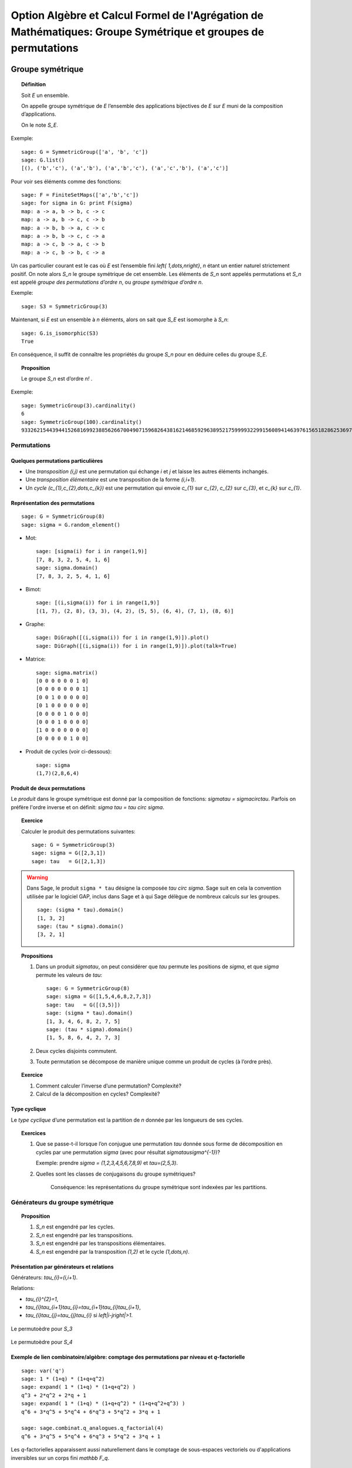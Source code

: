.. -*- coding: utf-8 -*-
.. _agregation.groupes_de_permutations:

==============================================================================================================
Option Algèbre et Calcul Formel de l'Agrégation de Mathématiques: Groupe Symétrique et groupes de permutations
==============================================================================================================

.. MODULEAUTHOR:: `Nicolas M. Thiéry <http://Nicolas.Thiery.name/>`_ <Nicolas.Thiery at u-psud.fr>

*****************
Groupe symétrique
*****************

.. TOPIC:: Définition

    Soit `E` un ensemble.

    On appelle groupe symétrique de `E` l’ensemble des applications
    bijectives de `E` sur `E` muni de la composition
    d’applications.

    On le note `S_E`.

Exemple::

    sage: G = SymmetricGroup(['a', 'b', 'c'])
    sage: G.list()
    [(), ('b','c'), ('a','b'), ('a','b','c'), ('a','c','b'), ('a','c')]

Pour voir ses éléments comme des fonctions::

    sage: F = FiniteSetMaps(['a','b','c'])
    sage: for sigma in G: print F(sigma)
    map: a -> a, b -> b, c -> c
    map: a -> a, b -> c, c -> b
    map: a -> b, b -> a, c -> c
    map: a -> b, b -> c, c -> a
    map: a -> c, b -> a, c -> b
    map: a -> c, b -> b, c -> a

Un cas particulier courant est le cas où `E` est l’ensemble fini
`\left\{ 1,\dots,n\right\}`, `n` étant un entier naturel strictement
positif. On note alors `S_n` le groupe symétrique de cet
ensemble. Les éléments de `S_n` sont appelés permutations et `S_n`
est appelé *groupe des permutations d’ordre* `n`, ou *groupe
symétrique d’ordre* `n`.

Exemple::

    sage: S3 = SymmetricGroup(3)

Maintenant, si `E` est un ensemble à `n` éléments, alors on sait que
`S_E` est isomorphe à `S_n`::

    sage: G.is_isomorphic(S3)
    True

En conséquence, il suffit de connaître les propriétés du groupe
`S_n` pour en déduire celles du groupe
`S_E`.

.. TOPIC:: Proposition

    Le groupe `S_n` est d’ordre `n!` .

Exemple::

    sage: SymmetricGroup(3).cardinality()
    6
    sage: SymmetricGroup(100).cardinality()
    93326215443944152681699238856266700490715968264381621468592963895217599993229915608941463976156518286253697920827223758251185210916864000000000000000000000000

Permutations
============

Quelques permutations particulières
-----------------------------------

- Une *transposition* `(i,j)` est une permutation qui échange `i` et
  `j` et laisse les autres éléments inchangés.

- Une *transposition élémentaire* est une transposition de la forme
  `(i,i+1)`.

- Un *cycle* `(c_{1},c_{2},\dots,c_{k})` est une permutation qui envoie
  `c_{1}` sur `c_{2}`, `c_{2}` sur `c_{3}`, et `c_{k}` sur `c_{1}`.

Représentation des permutations
-------------------------------

::

    sage: G = SymmetricGroup(8)
    sage: sigma = G.random_element()

- Mot::

    sage: [sigma(i) for i in range(1,9)]
    [7, 8, 3, 2, 5, 4, 1, 6]
    sage: sigma.domain()
    [7, 8, 3, 2, 5, 4, 1, 6]

- Bimot::

    sage: [(i,sigma(i)) for i in range(1,9)]
    [(1, 7), (2, 8), (3, 3), (4, 2), (5, 5), (6, 4), (7, 1), (8, 6)]

- Graphe::

    sage: DiGraph([(i,sigma(i)) for i in range(1,9)]).plot()
    sage: DiGraph([(i,sigma(i)) for i in range(1,9)]).plot(talk=True)

- Matrice::

    sage: sigma.matrix()
    [0 0 0 0 0 0 1 0]
    [0 0 0 0 0 0 0 1]
    [0 0 1 0 0 0 0 0]
    [0 1 0 0 0 0 0 0]
    [0 0 0 0 1 0 0 0]
    [0 0 0 1 0 0 0 0]
    [1 0 0 0 0 0 0 0]
    [0 0 0 0 0 1 0 0]

- Produit de cycles (voir ci-dessous)::

    sage: sigma
    (1,7)(2,8,6,4)


Produit de deux permutations
----------------------------

Le *produit* dans le groupe symétrique est donné par la composition
de fonctions: `\sigma\tau = \sigma\circ\tau`. Parfois on préfère
l'ordre inverse et on définit: `\sigma \tau = \tau \circ \sigma`.

.. TOPIC:: Exercice

    Calculer le produit des permutations suivantes::

        sage: G = SymmetricGroup(3)
        sage: sigma = G([2,3,1])
        sage: tau   = G([2,1,3])

.. warning:: Dans Sage, le produit ``sigma * tau`` désigne la composée
    `\tau \circ \sigma`. Sage suit en cela la convention utilisée
    par le logiciel GAP, inclus dans Sage et à qui Sage délègue
    de nombreux calculs sur les groupes.

    ::

        sage: (sigma * tau).domain()
        [1, 3, 2]
        sage: (tau * sigma).domain()
        [3, 2, 1]

.. TOPIC:: Propositions

    #. Dans un produit `\sigma\tau`, on peut considérer que `\tau`
       permute les positions de `\sigma`, et que `\sigma` permute les
       valeurs de `\tau`::

        sage: G = SymmetricGroup(8)
        sage: sigma = G([1,5,4,6,8,2,7,3])
        sage: tau   = G([(3,5)])
        sage: (sigma * tau).domain()
        [1, 3, 4, 6, 8, 2, 7, 5]
        sage: (tau * sigma).domain()
        [1, 5, 8, 6, 4, 2, 7, 3]

    #. Deux cycles disjoints commutent.

    #. Toute permutation se décompose de manière unique comme un
       produit de cycles (à l’ordre près).


.. TOPIC:: Exercice

    #. Comment calculer l’inverse d’une permutation? Complexité?

    #. Calcul de la décomposition en cycles? Complexité?


Type cyclique
-------------

Le *type cyclique* d’une permutation est la partition de `n`
donnée par les longueurs de ses cycles.

.. TOPIC:: Exercices

    #. Que se passe-t-il lorsque l’on conjugue une permutation `\tau`
       donnée sous forme de décomposition en cycles par une permutation
       `\sigma` (avec pour résultat `\sigma\tau\sigma^{-1}`)?

       Exemple: prendre `\sigma = (1,2,3,4,5,6,7,8,9)` et `\tau=(2,5,3)`.

    #. Quelles sont les classes de conjugaisons du groupe symétriques?

        Conséquence: les représentations du groupe symétrique sont
        indexées par les partitions.

Générateurs du groupe symétrique
================================

.. TOPIC:: Proposition

    #. `S_n` est engendré par les cycles.

    #. `S_n` est engendré par les transpositions.

    #. `S_n` est engendré par les transpositions élémentaires.

    #. `S_n` est engendré par la transposition `(1,2)` et le cycle `(1,\dots,n)`.

Présentation par générateurs et relations
-----------------------------------------

Générateurs: `\tau_{i}=(i,i+1)`.

Relations:

-  `\tau_{i}^{2}=1`,

-  `\tau_{i}\tau_{i+1}\tau_{i}=\tau_{i+1}\tau_{i}\tau_{i+1}`,

-  `\tau_{i}\tau_{j}=\tau_{j}\tau_{i}` si
   `\left|i-j\right|>1`.

.. figure:: ../media/right-permutohedron-3.png
   :align: center
   :alt: Le permutoèdre pour n=3

   Le permutoèdre pour `S_3`

.. figure:: ../media/right-permutohedron-4.png
   :align: center
   :alt: Le permutoèdre pour n=4

   Le permutoèdre pour `S_4`

Exemple de lien combinatoire/algèbre: comptage des permutations par niveau et `q`-factorielle
---------------------------------------------------------------------------------------------

::

    sage: var('q')
    sage: 1 * (1+q) * (1+q+q^2)
    sage: expand( 1 * (1+q) * (1+q+q^2) )
    q^3 + 2*q^2 + 2*q + 1
    sage: expand( 1 * (1+q) * (1+q+q^2) * (1+q+q^2+q^3) )
    q^6 + 3*q^5 + 5*q^4 + 6*q^3 + 5*q^2 + 3*q + 1

    sage: sage.combinat.q_analogues.q_factorial(4)
    q^6 + 3*q^5 + 5*q^4 + 6*q^3 + 5*q^2 + 3*q + 1

Les `q`-factorielles apparaissent aussi naturellement dans le comptage
de sous-espaces vectoriels ou d'applications inversibles sur un corps
fini `\mathbb F_q`.

***********************
Groupes de permutations
***********************

Un *groupe de permutations* est un groupe donné comme sous-groupe d'un
groupe symétrique.

Exemples
========

- Groupe trivial.

- Groupe cyclique `C_n`::

        sage: C5 = CyclicPermutationGroup(5); C5
        Cyclic group of order 4 as a permutation group
        sage: C5.group_generators()
        Family ((1,2,3,4,5),)

- Groupe diédral `D_n`::

        sage: D5 = DihedralGroup(5); D5
        Dihedral group of order 10 as a permutation group
        sage: D5.group_generators()
        Family ((1,2,3,4,5), (1,5)(2,4))

- Groupe alterné `A_n`::

        sage: A5 = AlternatingGroup(5); A5
        Alternating group of order 5!/2 as a permutation group
        sage: A5.group_generators()
        Family ((3,4,5), (1,2,3,4,5))

- Tout groupe fini (théorème de Cayley)!

.. TOPIC:: Exercice

    Construire le groupe des symétries du cube::

        sage: G = PermutationGroup([])


Applications:
=============

-  Groupes de symétries d’objets discrets.

-  Comptage d’objets à isomorphie près (Énumération de Pólya; voir TP).

-  Étude des groupes finis.

-  Étude du groupe des permutations des racines d’un polynôme.
   C’est l’origine du concept de groupe par Évariste Galois.

Systèmes générateurs forts
==========================

Problème: Un groupe de permutation est typiquement très gros.

#.  Comment le représenter? Le manipuler?

#.  Calculer son nombre d'éléments?

#.  Tester si un élément est dedans?

#.  Exprimer un élément en fonction des générateurs?

#.  Déterminer ses sous-groupes?

#.  Est-il abélien, simple, résoluble, ... ?

.. TOPIC:: Exercice

    Soit `H` le sous groupe des éléments de `G` qui fixent `n`.

    #. Supposons `|H|` connu. Comment en déduire `|G|`?

    #. Comment obtenir des représentants des classes de `G/H`?

    #. Supposons que l'on sache tester si une permutation est dans
       `H`. Comment tester si une permutation est dans `G`?

.. TOPIC:: Définition

    - On considère la tour de groupes

      .. math:: \{ id\}=G_{0}\subset G_{1}\subset\cdots\subset G_n=G,

      où `G_{i}` est le sous-groupe des éléments de `G` qui fixent
      `\left\{i+1,\dots,n\right\}`.

    - Pour décrire `G`, il suffit de décrire chacune des inclusions.

    - Un *système générateur fort* est composé des représentants des
      cosets (classes) de `G_{i}/G_{i-1}` pour chaque `i`.

      On abrège système générateur fort en SGS
      (pour *strong generating system*).

.. TOPIC:: Exemple

   `S_n` engendré par (toutes) les transpositions.

.. TOPIC:: Proposition

    La connaissance d’un système générateur fort permet de résoudre
    tous les problèmes ci-dessus:

    #. Calcul du nombre d'éléments

    #. Tester si un élément est dedans

    #. ...

.. TOPIC:: Exercices

    #.  Construire à la main un système générateur fort pour:

        - le groupe trivial `Id_n`
        - le groupe cyclique `C_{4}`
        - le groupe alterné `A_{4}`
        - le groupe symétrique `S_n`
        - le groupe dihédral `D_{8}`
        - le groupe des symétries du cube agissant sur les sommets.

    #.  Donner une borne sur la taille d’un système générateur fort.
        Comparer avec la taille du groupe.


.. TOPIC:: Définition

    Un sous-ensemble `B` est une base de `G` si tout élément `g` dans
    le groupe est caractérisé par `g(b)` pour `b` dans `B`.

    Ci-dessus, on a utilisé `B:=\{n,\dots,1\}`, mais la définition de
    système générateur fort se généralise relativement à n'importe
    quelle base `B`.

.. TOPIC:: Exercices

    #. Vérifier que `\left\{5,4,3\right\}` est une base pour `A_{5}`.



Algorithme de Schreier-Sims
---------------------------

Comment calculer un système générateur fort?

#. Calculer l'orbite `G.1` de `1` (comment on fait?)

#. Les permutations qui envoient `1` sur `i`, `i` dans `G.1` donnent
   des représentants des cosets de `G/G_{1}`

#. Calculer les générateurs de `G_1` (avec le `lemme de Schreier
   <http://en.wikipedia.org/wiki/Schreier%27s_subgroup_lemma>`_)

#. Réitérer

.. TOPIC:: Exercice:

    Utiliser l’algorithme de Schreier-Sims pour retrouver un SGS pour le
    groupe des symétries du cube, sachant qu’il est engendré par
    `\left(0,1,3,7,6,4\right)\left(2,5\right)` et
    `\left(0,1,3,2\right)\left(4,5,7,6\right)`.

.. NOTE::

    On peut calculer incrémentalement et efficacement un système
    générateur fort à partir d’un système générateur quelconque.

    Algorithmes dérivés de complexité quasi-linéaire. On peut
    manipuler des groupes de permutations d’ordre plusieurs centaines
    de milliers.

Exemple::

    sage: S3 = SymmetricGroup(3)
    sage: S3.subgroups()
    [Permutation Group with generators [()], Permutation Group with generators [(2,3)], Permutation Group with generators [(1,2)], Permutation Group with generators [(1,3)], Permutation Group with generators [(1,2,3)], Permutation Group with generators [(1,2), (1,3,2)]]

Synthèse: méthodes d'éliminations
=================================

Ce que l'on vient de voir est une idée très générale en calcul
algébrique:

On a une structure algébrique:

- une algèbre de polynômes (univariée/multivariée),
- un espace vectoriel,
- un groupe symétrique...

On veut pouvoir calculer avec ses sous-structures `I` (idéaux,
sous-espaces vectoriels, groupes de permutations):

#. Test d'appartenance d'un élément à `I`,
#. Test d'égalité de `I` et de `J`,
#. Calcul de «taille» de `I`,
#. ...

Pour cela, on se donne:

#. Un ordre,
#. Un procédé de division: Euclide, ...
#. Une notion de système générateur fort: PGCD, bases de Gröbner,
   forme échelon, système fort de générateurs,
#. Un algorithme de calcul d'un tel système: algorithme d'Euclide,
   de Buchberger, de Gauss, de Schreier-Sims, ...

************************
TP: Énumération de Pólya
************************

Le fichier `GroupeSymetrique.py <../_images/GroupeSymetrique.py>`_
vous donne un point de départ pour les différentes fonctions que vous
aurez à implanter dans ce TP.
Le fichier `GroupeSymetrique-correction.py
<../_images/GroupeSymetrique-correction.py>`_
contient une correction partielle.

.. image:: ../media/GroupeSymetrique.py
   :alt:

.. image:: ../media/GroupeSymetrique-correction.py
   :alt:

La formule d'énumération de Pólya permet de dénombrer des objets
discrets considérés modulo certaines symétries. Un des cas les plus
simples concerne le dénombrement des colliers à `n` perles
rouges ou bleues, considérés à une rotation près. Par exemple, voilà
trois colliers à `n=8` perles. Les deux premiers sont
identiques, mais pas le troisième (on pourrait autoriser le
retournement, mais on ne le fera pas dans un premier temps pour
simplifier).

.. figure:: ../media/Colliers.svg
   :align: center
   :alt: image

Nous allons énoncer cette formule dans le cas général, en l’illustrant
au fur et à mesure sur cet exemple.

.. TOPIC:: Exercice préliminaire

    Vérifier, en les dessinant tous à la main, qu’il y a `8`
    colliers à `n=5` perles rouges ou bleues. Préciser combien
    d'entre eux ont `0,1,2,\dots` perles rouges.

Soit `E` un ensemble fini (ici `E:=\left\{ 1,\dots,5\right\}`), et `F`
un autre ensemble (ici `F:=\left\{ Rouge,Bleu\right\}`), typiquement
fini ou dénombrable. Les objets discrets qui nous intéressent sont les
fonctions de `E` dans `F` (ici les colliers où on a fixé la première
perle). Pour modéliser des symétries sur `E` (ici on veut considérer
que deux colliers qui sont identiques à rotation près sont
identiques), on introduit un sous-groupe `G` du groupe symétrique
`S_E` (ici le groupe cyclique `G:=C_{5}=\left\langle
(1,\dots,5)\right\rangle`). Ce groupe agit sur l’ensemble des
fonctions `F^{E}` par `\sigma\cdot f:=f\circ\sigma^{-1}`, où
`\sigma\in G` et `f\in F^{E}`. Deux fonctions `f` et `g` sont dites
*isomorphes* s’il existe une permutation `\sigma` dans `G` telle que
`f=\sigma.g` (ici, deux colliers sont isomorphes s’ils sont identiques
à rotation près).

Notre objectif est de compter le nombres de *classes d’isomorphie*.
Cela peut être fait via le `Lemme de Burnside
<http://en.wikipedia.org/wiki/Burnside's_lemma>`_.
Nous allons directement
énoncer une version raffinée de cette formule, due à Pólya, afin de
compter les colliers selon leur nombre de perles rouges. Pour cela, nous
allons associer à chaque élément `c` de `F` un poids
`w(c)` multiplicatif, et associer à chaque fonction `f`
dans `F^{E}` le poids
`w\left(f\right)=\prod_{e\in E}w(f(e))`. Ce poids est constant
sur une classe d’isomorphie `\overline{f}`, ce qui permet de
définir `w\left(\overline{f}\right)`. Considérons maintenant la
somme `\sum_{\overline{f}}w\left(\overline{f}\right)` des poids
de toutes les classes d’isomorphie. Si `w\left(c\right)=1` pour
tout `c` dans `F`, cette somme donne le nombre de
classes d’isomorphies, c’est-à-dire `8` dans notre exemple. Si
`w(Rouge)=1` et `w(Bleu)=q`, on obtient:

.. math:: \sum_{\overline{f}}w\left(\overline{f}\right)
          = 1+q+2q^{2}+2q^{3}+q^{4}+q^{5},

qui indique en particulier qu’il y a deux colliers avec respectivement
deux ou trois perles rouges, et un collier avec respectivement une,
deux, quatre, ou cinq perles rouges. On notera que le rôle joué par les
éléments de `F` (ici les couleurs rouges et bleues) sont
parfaitement symétriques; cela rend relativement naturelle
l’introduction des polynômes symétriques suivantes:

.. math:: p_{k} := \sum_{c\in F} w(c)^{k}

qui énumèrent les objets de `F` répétés `k` fois.

Nous pouvons maintenant énoncer la fameuse formule de Pólya. La seule
information dont l’on a besoin sur le groupe est en fait le type
cyclique `l(c)` de chacun de ses éléments:

.. math:: \sum_{\overline{f}}w\left(\overline{f}\right) =
          \frac{1}{\left|G\right|}\sum_{\sigma\in G}\;
          \prod_{k\in l(\sigma)}p_{k}

Précision: dans le produit `\prod_{k\in l(\sigma)} p_k`, on tient
compte des répétitions; si `\sigma` a trois cycles de longueur `k`,
alors `p_k` est élevé à la puissance trois.

Indication pour l'ensemble des exercices: Sage (comme MuPAD ou Maple)
contiennent un certain nombre de fonctions prédéfinies pour manipuler
les groupes de permutations (voir :meth:`PermutationGroup`), dont la
formule de Pólya; à vous de choisir ce que vous réimplantez ou pas
selon ce que vous avez le plus besoin de comprendre.

.. TOPIC:: Exercice: comptage de colliers

    #.  Écrire une fonction ``p(k,poids)`` qui calcule `p_{k}`
        à partir de la liste des poids des éléments de `F`.

    #.  Écrire une fonction ``type_cyclique(sigma)`` qui calcule le type
        cyclique d’une permutation ``sigma``.

        Option 1: utiliser la méthode :meth:`cycle_tuples` des permutations.

        Option 2 (plus formatrice): réimplanter l'algorithme de
        recherche des cycles, mais en stockant uniquement leur taille.

        Indications:

        - ::

            sage: G = DihedralGroup(10)
            sage: g = G.an_element(); g
            (1,2,3,4,5,6,7,8,9,10)
            sage: g.parent().domain()
            {1, 2, 3, 4, 5, 6, 7, 8, 9, 10}

        - On pourra utiliser un ensemble (:class:`set`) pour
          noter les éléments du domaine déjà croisés.

    #.  Lister les permutations de `C_{5}`.

    #.  Écrire la formule ci-dessus pour `poids=[1,1]`.

    #.  Écrire une fonction ``Polya(G, poids)`` implantant la formule
        ci-dessus pour un groupe `G` et des poids quelconques.

    #.  Compter le nombre de colliers bicolores à dix perles selon
        leur nombre de perles rouges.

    #.  Compter le nombre de colliers à dix perles de trois couleurs.

.. TOPIC:: Exercice: comptage de colliers (suite)

    Variante sur l’exercice précédent: on veut maintenant aussi
    considérer comme identiques deux colliers qui ne diffèrent que
    d’un retournement. Compter le nombre de tels colliers à trois
    perles bleues et deux perles rouges.

    Indication: considérer le groupe diédral `D_{5}` des symétries du
    pentagone.

.. TOPIC:: Exercice: colorations du cube

    Compter le nombre de cubes que l’on peut obtenir en peignant leurs
    faces en au plus trois couleurs.

    Indications:

    #.  Numéroter les faces, considérer le groupe des isométries
        positives du cube, comme groupe de permutations de ses faces.

    #.  Déterminer les générateurs de ce groupe (par exemple sous
        forme de produit de cycles).

    #.  Construire le groupe dans Sage en utilisant :func:`PermutationGroup`.

    #.  Poursuivre comme ci-dessus.


.. TOPIC:: Exercice: énumération des graphes (plus avancé)

    Construire à la main les `11` graphes simples non orientés sur `4`
    sommets non étiquetés. Puis recalculer leur nombre grâce à la
    formule de Pólya. Compter le nombre de graphes simples à
    `5,6,7,8,9,10,\ldots` sommets.

    Indications:

    #.  Un graphe simple non orienté sur `n` sommets peut être
        considéré comme une fonction allant de l’ensemble des paires
        `\{i,j\}` de `\{1,\dots,n\}` dans `\{0,1\}` (`1` s’il y a une
        arête entre `i` et `j`, et `0` sinon).

    #.  On numérote les paires `\{i,j\}` de `1` à `\binom{n}{2}`. Le
        groupe `G` est le groupe des permutation des paires induites
        par les `n!` permutations des sommets dans `S_n`. On peut donc
        rechercher quelles permutations des paires sont induites par
        l’échange des sommets `1` et `2` et par la permutation
        cyclique `(1,2,3,\dots,n)` des sommets; le groupe `G` est
        alors engendré par ces deux permutations, et l’on peut
        poursuivre comme dans l’exercice précédent.

    #.  Au delà de `n=7` le calcul devient long à cause de la somme
        sur le groupe. Pour aller plus loin, on peut regrouper dans la
        formule de Pólya les permutations ayant le même type
        cyclique. Pour cela, il faut pouvoir compter le nombre de
        permutations dans `S_n` ayant un type cyclique donné, et
        pouvoir calculer le type cyclique d’une permutation des arêtes
        dans `G`, connaissant le type cyclique de la permutation des
        sommets correspondant dans `S_n`.


.. TOPIC:: Exercice: énumération des multigraphes (plus avancé)

    Un multigraphe est un graphe dans lequel il peut y avoir un nombre
    quelconque d’arêtes entre deux sommets. Calculer la série
    génératrice par nombre d’arêtes des graphes sur 4,5,6 sommets.
    Indication: ici, `F` est composé des entiers
    `\left\{0,1,2,\dots\right\}` auxquels on peut attribuer les poids
    `\left\{ 1,q,q^{2},\dots\right\}`; on peut alors mettre
    `p_{k}:=1^{k}+q^{k}+q^{2k}+\cdots` sous la forme
    `p_{k}=\frac{1}{1-q^{k}}`.

.. TOPIC:: Exercice (plus avancé)

    #.  Consulter la documentation et le code de la méthode
        :meth:`cycle_index` des groupes de permutations

        C'est l'un de vos prédécesseurs qui l'a implantée!

    #.  Utilisez-la pour recalculer les exemples précédents.

    #.  Est-elle plus ou moins performante que votre implantation?

    #.  Comment fonctionne-t-elle?

******************************
TP: Systèmes générateurs forts
******************************

.. En s’inspirant des algorithmes 6.6 et 6.8 de

On supposera pour simplifier que l'on travaille avec un groupe de
permutations `G` de `\{1,\dots,n\}` et que la base est
`n,n-1,\dots,1`.

On représentera un système générateur fort de `G` sous la forme
d'une liste `l` telle que `l[i-1]` contient des représentants des
cosets de `G_i/G_{i-1}`.  Ces représentants seront représenté sous la
forme d'un dictionnaire associant à chaque élément `y` de l'orbite de
`i` sous `G_{i-1}` une permutation `\sigma` de `G_{i-1}` telle que
`\sigma(y)=i`.

Pour le groupe symétrique `S_3`, cela donnerait::

    sage: S = SymmetricGroup(3)
    sage: sgf = [ {1: S.one()},
    ...           {1: S([(1,2)]), 2: S.one()},
    ...           {1: S([(1,3)]), 2: S([(2,3)]), 3: S.one()} ]

.. TOPIC:: Exercice

    Construisez dans Sage les systèmes générateurs forts des groupes
    `C_4`, `D_4`, `A_4`, et du groupe des symétries du cube.

.. TOPIC:: Exercice: Utilisation des systèmes générateurs forts

    Implanter des procédures qui, étant donné un système
    générateur fort d’un groupe `G`, permettent de:

    #.  Calculer la taille du groupe,

    #.  Calculer la liste des éléments du groupe,

        - Indication: récursion

        - Variante (avancé): implanter un itérateur

    #.  Tester si une permutation donnée appartient au groupe.

.. TOPIC:: Exercice: Calcul des systèmes générateurs forts

    .. En s'inspirant de 6.9

    Implanter l’algorithme de Schreier-Sims pour calculer un système
    générateur fort d’un groupe de permutations donné par des
    générateurs.

    Indication: Implanter d'abord une méthode
    ``transversal(generateurs, i)`` qui calcule l'orbite de `i` sous
    l'action des générateurs, avec pour chaque élément `x` de l'orbite
    une permutation envoyant `x` sur `i`.


*******************
Quelques références
*******************

.. [Sagan] The Symmetric Group, Bruce Sagan.

.. [Knuth] The Art of Computer Programming, Sorting algorithms,
    Donald E. Knuth.

.. [Wikipedia] http://en.wikipedia.org/wiki/Symmetric_group

.. [Seress] Permutation Group Algorithms, Ákos Seress.
    http://www.cambridge.org/uk/catalogue/catalogue.asp?isbn=0511060165

.. [Kreher-Stinson] Combinatorial Algorithms: Generation, Enumeration,
    and Search, Donald L. Kreher et Douglas Stinson.
    http://www.math.mtu.edu/~kreher/cages.html

.. [Gap] Le système de calcul formel GAP
    http://www-groups.dcs.st-and.ac.uk/~gap/

.. [Magma] Le système de calcul formel Magma
    http://magma.maths.usyd.edu.au/magma/
